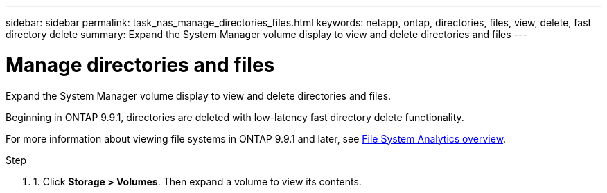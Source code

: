 ---
sidebar: sidebar
permalink: task_nas_manage_directories_files.html
keywords: netapp, ontap, directories, files, view, delete, fast directory delete
summary: Expand the System Manager volume display to view and delete directories and files
---

= Manage directories and files
:toc: macro
:toclevels: 1
:hardbreaks:
:nofooter:
:icons: font
:linkattrs:
:imagesdir: ./media/

[.lead]
Expand the System Manager volume display to view and delete directories and files.

Beginning in ONTAP 9.9.1, directories are deleted with low-latency fast directory delete functionality.

For more information about viewing file systems in ONTAP 9.9.1 and later, see link:concept_nas_file_system_analytics_overview.html[File System Analytics overview].

.Step

. 1.	Click *Storage > Volumes*. Then expand a volume to view its contents.

//2021-05-03, BURT 1382699
